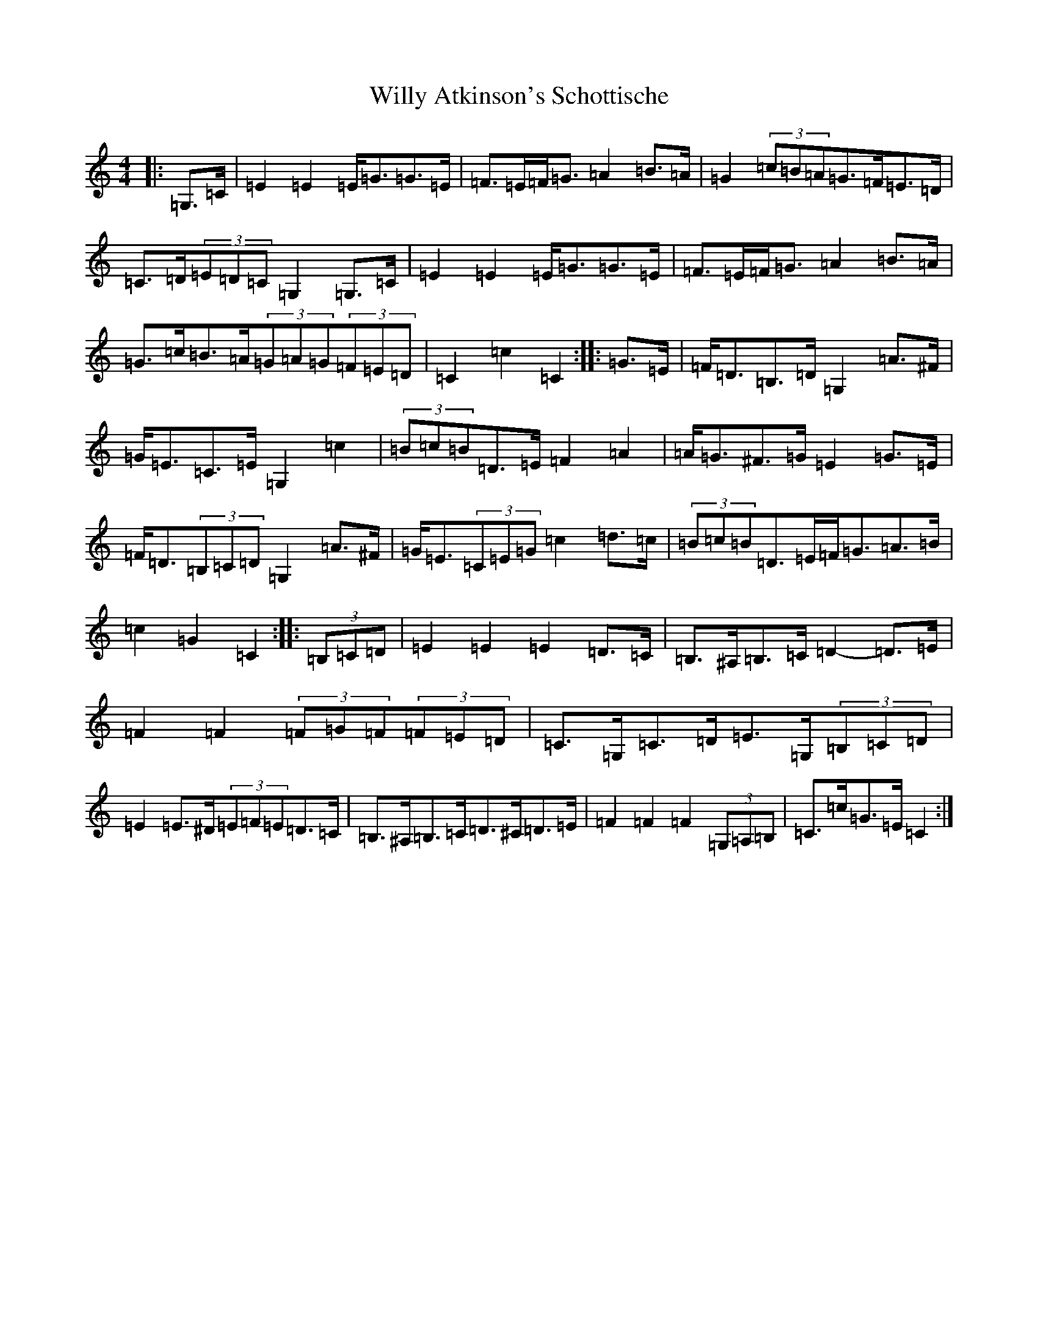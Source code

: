 X: 22582
T: Willy Atkinson's Schottische
S: https://thesession.org/tunes/10461#setting10461
Z: G Major
R: barndance
M: 4/4
L: 1/8
K: C Major
|:=G,>=C|=E2=E2=E<=G=G>=E|=F>=E=F<=G=A2=B>=A|=G2(3=c=B=A=G>=F=E>=D|=C>=D(3=E=D=C=G,2=G,>=C|=E2=E2=E<=G=G>=E|=F>=E=F<=G=A2=B>=A|=G>=c=B>=A(3=G=A=G(3=F=E=D|=C2=c2=C2:||:=G>=E|=F<=D=B,>=D=G,2=A>^F|=G<=E=C>=E=G,2=c2|(3=B=c=B=D>=E=F2=A2|=A<=G^F>=G=E2=G>=E|=F<=D(3=B,=C=D=G,2=A>^F|=G<=E(3=C=E=G=c2=d>=c|(3=B=c=B=D>=E=F<=G=A>=B|=c2=G2=C2:||:(3=B,=C=D|=E2=E2=E2=D>=C|=B,>^A,=B,>=C=D2-=D>=E|=F2=F2(3=F=G=F(3=F=E=D|=C>=G,=C>=D=E>=G,(3=B,=C=D|=E2=E>^D(3=E=F=E=D>=C|=B,>^A,=B,>=C=D>^C=D>=E|=F2=F2=F2(3=G,=A,=B,|=C>=c=G>=E=C2:|